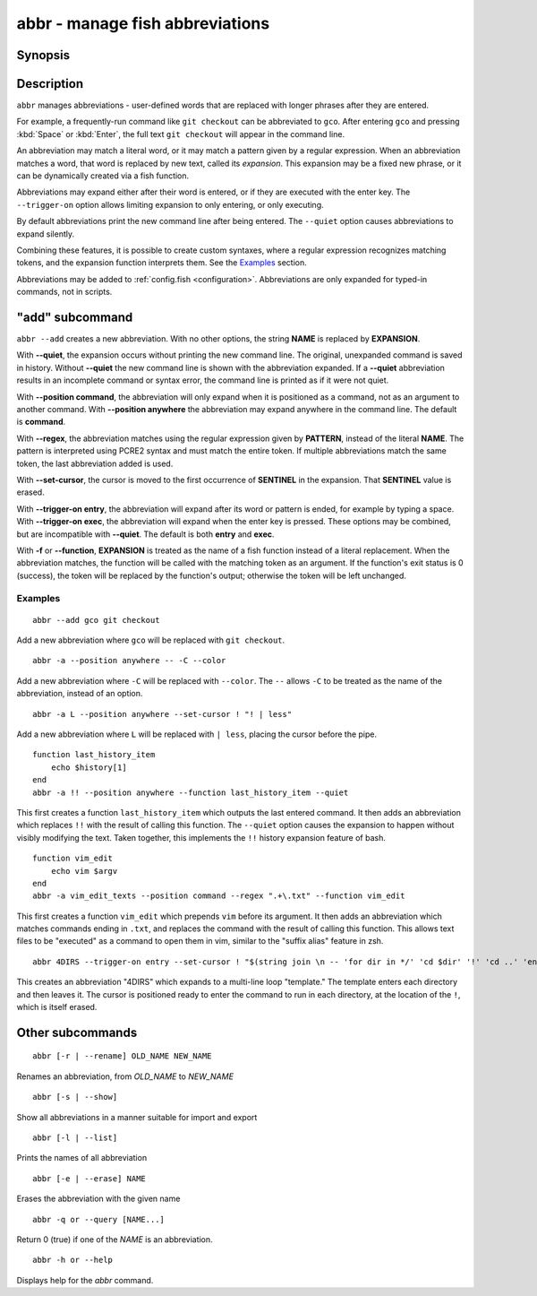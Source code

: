 .. _cmd-abbr:

abbr - manage fish abbreviations
================================

Synopsis
--------

.. synopsis::

    abbr --add NAME [--quiet] [--position command | anywhere] [--regex PATTERN]
                    [--set-cursor SENTINEL] [--trigger-on entry | exec]...
                    [-f | --function] EXPANSION
    abbr --erase NAME ...
    abbr --rename OLD_WORD NEW_WORD
    abbr --show
    abbr --list
    abbr --query NAME ...

Description
-----------

``abbr`` manages abbreviations - user-defined words that are replaced with longer phrases after they are entered.

For example, a frequently-run command like ``git checkout`` can be abbreviated to ``gco``.
After entering ``gco`` and pressing :kbd:`Space` or :kbd:`Enter`, the full text ``git checkout`` will appear in the command line.

An abbreviation may match a literal word, or it may match a pattern given by a regular expression. When an abbreviation matches a word, that word is replaced by new text, called its *expansion*. This expansion may be a fixed new phrase, or it can be dynamically created via a fish function.

Abbreviations may expand either after their word is entered, or if they are executed with the enter key. The ``--trigger-on`` option allows limiting expansion to only entering, or only executing.

By default abbreviations print the new command line after being entered. The ``--quiet`` option causes abbreviations to expand silently.

Combining these features, it is possible to create custom syntaxes, where a regular expression recognizes matching tokens, and the expansion function interprets them. See the `Examples`_ section.

Abbreviations may be added to :ref:`config.fish <configuration>`. Abbreviations are only expanded for typed-in commands, not in scripts.


"add" subcommand
--------------------

.. synopsis::

    abbr [-a | --add] NAME [--quiet] [--position command | anywhere] [--regex PATTERN]
         [--set-cursor SENTINEL] [--trigger-on entry | exec]...
         [-f | --function] EXPANSION

``abbr --add`` creates a new abbreviation. With no other options, the string **NAME** is replaced by **EXPANSION**.

With **--quiet**, the expansion occurs without printing the new command line. The original, unexpanded command is saved in history. Without **--quiet** the new command line is shown with the abbreviation expanded. If a **--quiet** abbreviation results in an incomplete command or syntax error, the command line is printed as if it were not quiet.

With **--position command**, the abbreviation will only expand when it is positioned as a command, not as an argument to another command. With **--position anywhere** the abbreviation may expand anywhere in the command line. The default is **command**.

With **--regex**, the abbreviation matches using the regular expression given by **PATTERN**, instead of the literal **NAME**. The pattern is interpreted using PCRE2 syntax and must match the entire token. If multiple abbreviations match the same token, the last abbreviation added is used.

With **--set-cursor**, the cursor is moved to the first occurrence of **SENTINEL** in the expansion. That **SENTINEL** value is erased.

With **--trigger-on entry**, the abbreviation will expand after its word or pattern is ended, for example by typing a space. With **--trigger-on exec**, the abbreviation will expand when the enter key is pressed. These options may be combined, but are incompatible with **--quiet**. The default is both **entry** and **exec**.

With **-f** or **--function**, **EXPANSION** is treated as the name of a fish function instead of a literal replacement. When the abbreviation matches, the function will be called with the matching token as an argument. If the function's exit status is 0 (success), the token will be replaced by the function's output; otherwise the token will be left unchanged.


Examples
########

::

    abbr --add gco git checkout

Add a new abbreviation where ``gco`` will be replaced with ``git checkout``.

::

    abbr -a --position anywhere -- -C --color

Add a new abbreviation where ``-C`` will be replaced with ``--color``. The ``--`` allows ``-C`` to be treated as the name of the abbreviation, instead of an option.

::

    abbr -a L --position anywhere --set-cursor ! "! | less"

Add a new abbreviation where ``L`` will be replaced with ``| less``, placing the cursor before the pipe.


::

    function last_history_item
        echo $history[1]
    end
    abbr -a !! --position anywhere --function last_history_item --quiet

This first creates a function ``last_history_item`` which outputs the last entered command. It then adds an abbreviation which replaces ``!!`` with the result of calling this function. The ``--quiet`` option causes the expansion to happen without visibly modifying the text. Taken together, this implements the ``!!`` history expansion feature of bash.

::

    function vim_edit
        echo vim $argv
    end
    abbr -a vim_edit_texts --position command --regex ".+\.txt" --function vim_edit

This first creates a function ``vim_edit`` which prepends ``vim`` before its argument. It then adds an abbreviation which matches commands ending in ``.txt``, and replaces the command with the result of calling this function. This allows text files to be "executed" as a command to open them in vim, similar to the "suffix alias" feature in zsh.

::

    abbr 4DIRS --trigger-on entry --set-cursor ! "$(string join \n -- 'for dir in */' 'cd $dir' '!' 'cd ..' 'end')"

This creates an abbreviation "4DIRS" which expands to a multi-line loop "template." The template enters each directory and then leaves it. The cursor is positioned ready to enter the command to run in each directory, at the location of the ``!``, which is itself erased.

Other subcommands
--------------------


::

    abbr [-r | --rename] OLD_NAME NEW_NAME

Renames an abbreviation, from *OLD_NAME* to *NEW_NAME*

::

    abbr [-s | --show]

Show all abbreviations in a manner suitable for import and export

::

    abbr [-l | --list]

Prints the names of all abbreviation

::

    abbr [-e | --erase] NAME

Erases the abbreviation with the given name

::

    abbr -q or --query [NAME...]

Return 0 (true) if one of the *NAME* is an abbreviation.

::

    abbr -h or --help

Displays help for the `abbr` command.

